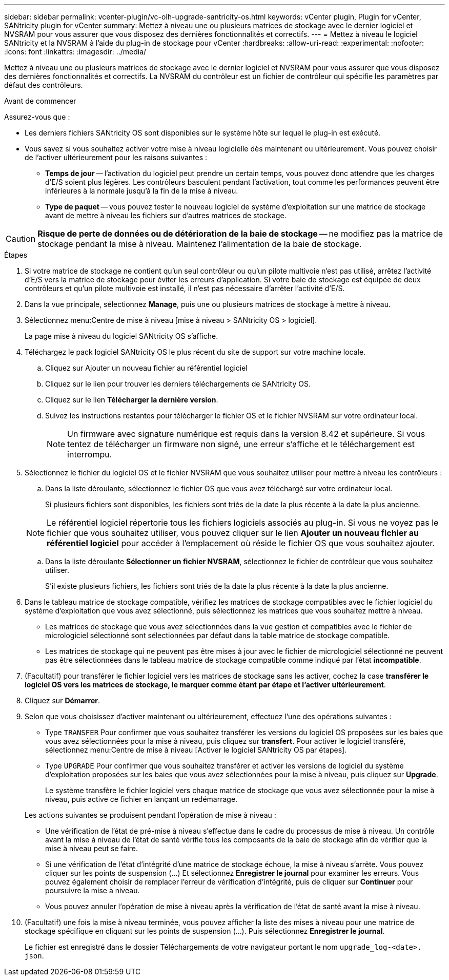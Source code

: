 ---
sidebar: sidebar 
permalink: vcenter-plugin/vc-olh-upgrade-santricity-os.html 
keywords: vCenter plugin, Plugin for vCenter, SANtricity plugin for vCenter 
summary: Mettez à niveau une ou plusieurs matrices de stockage avec le dernier logiciel et NVSRAM pour vous assurer que vous disposez des dernières fonctionnalités et correctifs. 
---
= Mettez à niveau le logiciel SANtricity et la NVSRAM à l'aide du plug-in de stockage pour vCenter
:hardbreaks:
:allow-uri-read: 
:experimental: 
:nofooter: 
:icons: font
:linkattrs: 
:imagesdir: ../media/


[role="lead"]
Mettez à niveau une ou plusieurs matrices de stockage avec le dernier logiciel et NVSRAM pour vous assurer que vous disposez des dernières fonctionnalités et correctifs. La NVSRAM du contrôleur est un fichier de contrôleur qui spécifie les paramètres par défaut des contrôleurs.

.Avant de commencer
Assurez-vous que :

* Les derniers fichiers SANtricity OS sont disponibles sur le système hôte sur lequel le plug-in est exécuté.
* Vous savez si vous souhaitez activer votre mise à niveau logicielle dès maintenant ou ultérieurement. Vous pouvez choisir de l'activer ultérieurement pour les raisons suivantes :
+
** *Temps de jour* -- l'activation du logiciel peut prendre un certain temps, vous pouvez donc attendre que les charges d'E/S soient plus légères. Les contrôleurs basculent pendant l'activation, tout comme les performances peuvent être inférieures à la normale jusqu'à la fin de la mise à niveau.
** *Type de paquet* -- vous pouvez tester le nouveau logiciel de système d'exploitation sur une matrice de stockage avant de mettre à niveau les fichiers sur d'autres matrices de stockage.





CAUTION: *Risque de perte de données ou de détérioration de la baie de stockage* -- ne modifiez pas la matrice de stockage pendant la mise à niveau. Maintenez l'alimentation de la baie de stockage.

.Étapes
. Si votre matrice de stockage ne contient qu'un seul contrôleur ou qu'un pilote multivoie n'est pas utilisé, arrêtez l'activité d'E/S vers la matrice de stockage pour éviter les erreurs d'application. Si votre baie de stockage est équipée de deux contrôleurs et qu'un pilote multivoie est installé, il n'est pas nécessaire d'arrêter l'activité d'E/S.
. Dans la vue principale, sélectionnez *Manage*, puis une ou plusieurs matrices de stockage à mettre à niveau.
. Sélectionnez menu:Centre de mise à niveau [mise à niveau > SANtricity OS > logiciel].
+
La page mise à niveau du logiciel SANtricity OS s'affiche.

. Téléchargez le pack logiciel SANtricity OS le plus récent du site de support sur votre machine locale.
+
.. Cliquez sur Ajouter un nouveau fichier au référentiel logiciel
.. Cliquez sur le lien pour trouver les derniers téléchargements de SANtricity OS.
.. Cliquez sur le lien *Télécharger la dernière version*.
.. Suivez les instructions restantes pour télécharger le fichier OS et le fichier NVSRAM sur votre ordinateur local.
+

NOTE: Un firmware avec signature numérique est requis dans la version 8.42 et supérieure. Si vous tentez de télécharger un firmware non signé, une erreur s'affiche et le téléchargement est interrompu.



. Sélectionnez le fichier du logiciel OS et le fichier NVSRAM que vous souhaitez utiliser pour mettre à niveau les contrôleurs :
+
.. Dans la liste déroulante, sélectionnez le fichier OS que vous avez téléchargé sur votre ordinateur local.
+
Si plusieurs fichiers sont disponibles, les fichiers sont triés de la date la plus récente à la date la plus ancienne.

+

NOTE: Le référentiel logiciel répertorie tous les fichiers logiciels associés au plug-in. Si vous ne voyez pas le fichier que vous souhaitez utiliser, vous pouvez cliquer sur le lien *Ajouter un nouveau fichier au référentiel logiciel* pour accéder à l'emplacement où réside le fichier OS que vous souhaitez ajouter.

.. Dans la liste déroulante *Sélectionner un fichier NVSRAM*, sélectionnez le fichier de contrôleur que vous souhaitez utiliser.
+
S'il existe plusieurs fichiers, les fichiers sont triés de la date la plus récente à la date la plus ancienne.



. Dans le tableau matrice de stockage compatible, vérifiez les matrices de stockage compatibles avec le fichier logiciel du système d'exploitation que vous avez sélectionné, puis sélectionnez les matrices que vous souhaitez mettre à niveau.
+
** Les matrices de stockage que vous avez sélectionnées dans la vue gestion et compatibles avec le fichier de micrologiciel sélectionné sont sélectionnées par défaut dans la table matrice de stockage compatible.
** Les matrices de stockage qui ne peuvent pas être mises à jour avec le fichier de micrologiciel sélectionné ne peuvent pas être sélectionnées dans le tableau matrice de stockage compatible comme indiqué par l'état *incompatible*.


. (Facultatif) pour transférer le fichier logiciel vers les matrices de stockage sans les activer, cochez la case *transférer le logiciel OS vers les matrices de stockage, le marquer comme étant par étape et l'activer ultérieurement*.
. Cliquez sur *Démarrer*.
. Selon que vous choisissez d'activer maintenant ou ultérieurement, effectuez l'une des opérations suivantes :
+
** Type `TRANSFER` Pour confirmer que vous souhaitez transférer les versions du logiciel OS proposées sur les baies que vous avez sélectionnées pour la mise à niveau, puis cliquez sur *transfert*. Pour activer le logiciel transféré, sélectionnez menu:Centre de mise à niveau [Activer le logiciel SANtricity OS par étapes].
** Type `UPGRADE` Pour confirmer que vous souhaitez transférer et activer les versions de logiciel du système d'exploitation proposées sur les baies que vous avez sélectionnées pour la mise à niveau, puis cliquez sur *Upgrade*.
+
Le système transfère le fichier logiciel vers chaque matrice de stockage que vous avez sélectionnée pour la mise à niveau, puis active ce fichier en lançant un redémarrage.

+
Les actions suivantes se produisent pendant l'opération de mise à niveau :

** Une vérification de l'état de pré-mise à niveau s'effectue dans le cadre du processus de mise à niveau. Un contrôle avant la mise à niveau de l'état de santé vérifie tous les composants de la baie de stockage afin de vérifier que la mise à niveau peut se faire.
** Si une vérification de l'état d'intégrité d'une matrice de stockage échoue, la mise à niveau s'arrête. Vous pouvez cliquer sur les points de suspension (…) Et sélectionnez *Enregistrer le journal* pour examiner les erreurs. Vous pouvez également choisir de remplacer l'erreur de vérification d'intégrité, puis de cliquer sur *Continuer* pour poursuivre la mise à niveau.
** Vous pouvez annuler l'opération de mise à niveau après la vérification de l'état de santé avant la mise à niveau.


. (Facultatif) une fois la mise à niveau terminée, vous pouvez afficher la liste des mises à niveau pour une matrice de stockage spécifique en cliquant sur les points de suspension (…). Puis sélectionnez *Enregistrer le journal*.
+
Le fichier est enregistré dans le dossier Téléchargements de votre navigateur portant le nom `upgrade_log-<date>. json`.


